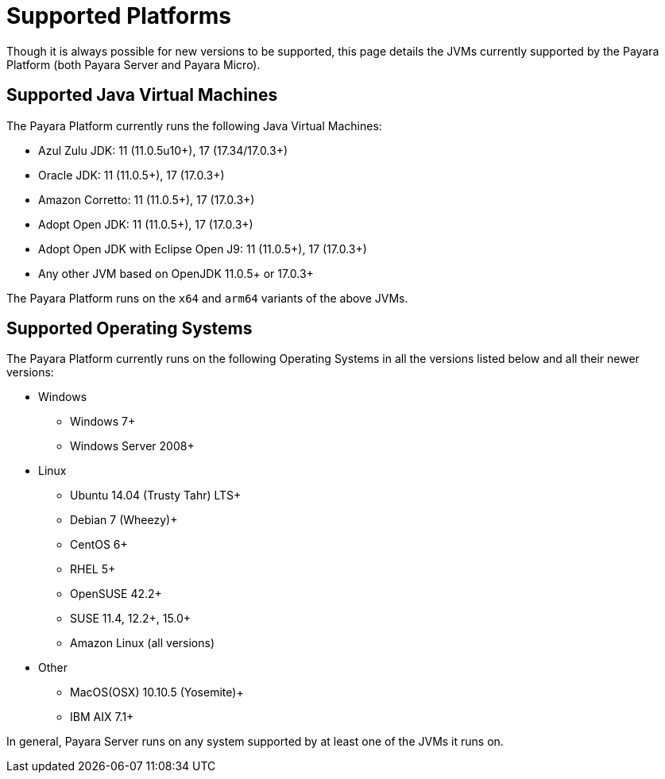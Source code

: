 [[supported-platforms]]
= Supported Platforms

Though it is always possible for new versions to be supported, this page details the JVMs currently supported by the Payara Platform (both Payara Server and Payara Micro).

== Supported Java Virtual Machines

The Payara Platform currently runs the following Java Virtual Machines:

* Azul Zulu JDK: 11 (11.0.5u10+), 17 (17.34/17.0.3+)
* Oracle JDK: 11 (11.0.5+), 17 (17.0.3+)
* Amazon Corretto: 11 (11.0.5+), 17 (17.0.3+)
* Adopt Open JDK: 11 (11.0.5+), 17 (17.0.3+)
* Adopt Open JDK with Eclipse Open J9: 11 (11.0.5+), 17 (17.0.3+)
* Any other JVM based on OpenJDK 11.0.5+ or 17.0.3+

The Payara Platform runs on the `x64` and `arm64` variants of the above JVMs.

== Supported Operating Systems

The Payara Platform currently runs on the following Operating Systems in all the versions listed below and all their newer versions:

* Windows
** Windows 7+
** Windows Server 2008+
* Linux
** Ubuntu 14.04 (Trusty Tahr) LTS+
** Debian 7 (Wheezy)+
** CentOS 6+
** RHEL 5+
** OpenSUSE 42.2+
** SUSE 11.4, 12.2+, 15.0+
** Amazon Linux (all versions)
* Other
** MacOS(OSX) 10.10.5 (Yosemite)+
** IBM AIX 7.1+ 

In general, Payara Server runs on any system supported by at least one of the JVMs it runs on.